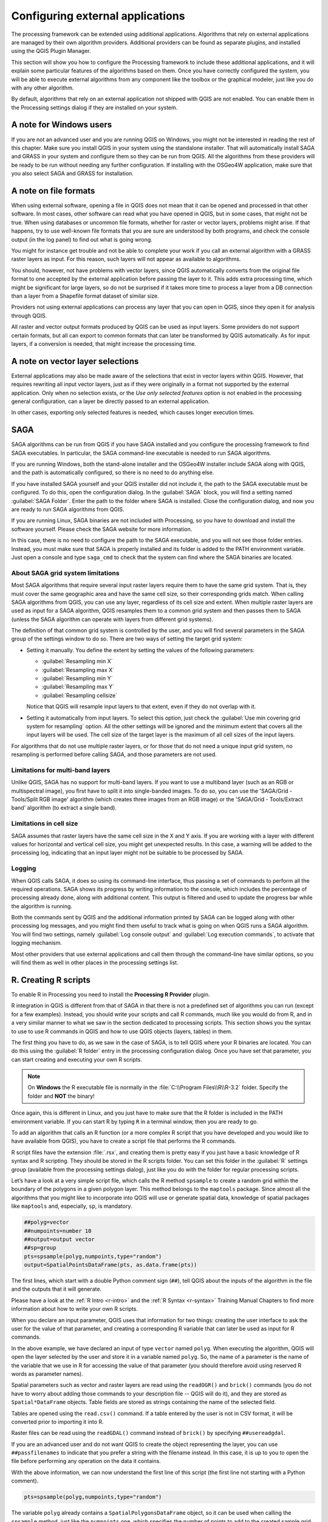 .. _`processing.results`:

Configuring external applications
=================================

.. only:: html

   .. contents::
      :local:

The processing framework can be extended using additional applications.
Algorithms that rely on external applications are managed by their own
algorithm providers.
Additional providers can be found as separate plugins, and installed
using the QGIS Plugin Manager.

This section will show you how to configure the Processing framework
to include these additional applications, and it will explain some
particular features of the algorithms based on them.
Once you have correctly configured the system, you will be able to
execute external algorithms from any component like the toolbox or the
graphical modeler, just like you do with any other algorithm.

By default, algorithms that rely on an external application not
shipped with QGIS are not enabled.
You can enable them in the Processing settings dialog if they are
installed on your system.


A note for Windows users
------------------------

If you are not an advanced user and you are running QGIS on Windows,
you might not be interested in reading the rest of this chapter.
Make sure you install QGIS in your system using the standalone
installer.
That will automatically install SAGA and GRASS in your system and
configure them so they can be run from QGIS.
All the algorithms from these providers will be ready to be run without
needing any further configuration.
If installing with the OSGeo4W application, make sure that you also
select SAGA and GRASS for installation.


A note on file formats
----------------------

When using external software, opening a file in QGIS does not mean
that it can be opened and processed in that other software.
In most cases, other software can read what you have opened in QGIS,
but in some cases, that might not be true.
When using databases or uncommon file formats, whether for raster or
vector layers, problems might arise.
If that happens, try to use well-known file formats that you are sure
are understood by both programs, and check the console output (in the
log panel) to find out what is going wrong.

You might for instance get trouble and not be able to complete your
work if you call an external algorithm with a GRASS raster layers
as input.
For this reason, such layers will not appear as available to
algorithms.

You should, however, not have problems with vector layers, since QGIS
automatically converts from the original file format to one accepted
by the external application before passing the layer to it.
This adds extra processing time, which might be significant for large
layers, so do not be surprised if it takes more time to process a
layer from a DB connection than a layer from a Shapefile format
dataset of similar size.

Providers not using external applications can process any layer that
you can open in QGIS, since they open it for analysis through QGIS.

All raster and vector output formats produced by QGIS can be used
as input layers.
Some providers do not support certain formats, but all can export to
common  formats that can later be transformed by QGIS automatically.
As for input layers, if a conversion is needed, that might increase
the processing time.


A note on vector layer selections
---------------------------------

External applications may also be made aware of the selections that
exist in vector layers within QGIS.
However, that requires rewriting all input vector layers, just as if
they were originally in a format not supported by the external
application.
Only when no selection exists, or the *Use only selected features*
option is not enabled in the processing general configuration, can a
layer be directly passed to an external application.

In other cases, exporting only selected features is needed, which
causes longer execution times.


.. _saga_configure:

SAGA
----

SAGA algorithms can be run from QGIS if you have SAGA installed
and you configure the processing framework to find SAGA
executables.
In particular, the SAGA command-line executable is needed to run
SAGA algorithms.

If you are running Windows, both the stand-alone installer and the
OSGeo4W installer include SAGA along with QGIS, and the path is
automatically configured, so there is no need to do anything else.

If you have installed SAGA yourself and your QGIS installer did not
include it, the path to the SAGA executable must be configured.
To do this, open the configuration dialog. In the :guilabel:`SAGA`
block, you will find a setting named :guilabel:`SAGA Folder`.
Enter the path to the folder where SAGA is installed. Close the
configuration dialog, and now you are ready to run SAGA algorithms
from QGIS.

If you are running Linux, SAGA binaries are not included with
Processing, so you have to download and install the software yourself.
Please check the SAGA website for more information.

In this case, there is no need to configure the path to the SAGA
executable, and you will not see those folder entries.
Instead, you must make sure that SAGA is properly installed and its
folder is added to the PATH environment variable.
Just open a console and type ``saga_cmd`` to check that the system can
find where the SAGA binaries are located.

About SAGA grid system limitations
..................................

Most SAGA algorithms that require several input raster layers require
them to have the same grid system.
That is, they must cover the same geographic area and have the same
cell size, so their corresponding grids match.
When calling SAGA algorithms from QGIS, you can use any layer,
regardless of its cell size and extent.
When multiple raster layers are used as input for a SAGA algorithm,
QGIS resamples them to a common grid system and then passes them to
SAGA (unless the SAGA algorithm can operate with layers from different
grid systems).

The definition of that common grid system is controlled by the user,
and you will find several parameters in the SAGA group of the settings
window to do so.
There are two ways of setting the target grid system:

* Setting it manually. You define the extent by setting the values of
  the following parameters:

  - :guilabel:`Resampling min X`
  - :guilabel:`Resampling max X`
  - :guilabel:`Resampling min Y`
  - :guilabel:`Resampling max Y`
  - :guilabel:`Resampling cellsize`

  Notice that QGIS will resample input layers to that extent, even if
  they do not overlap with it.
* Setting it automatically from input layers.
  To select this option, just check the :guilabel:`Use min covering grid
  system for resampling` option.
  All the other settings will be ignored and the minimum extent that
  covers all the input layers will be used.
  The cell size of the target layer is the maximum of all cell sizes of
  the input layers.

For algorithms that do not use multiple raster layers, or for those that
do not need a unique input grid system, no resampling is performed
before calling SAGA, and those parameters are not used.

Limitations for multi-band layers
.................................

Unlike QGIS, SAGA has no support for multi-band layers.
If you want to use a multiband layer (such as an RGB or multispectral
image), you first have to split it into single-banded images.
To do so, you can use the 'SAGA/Grid - Tools/Split RGB image' algorithm
(which creates three images from an RGB image) or the
'SAGA/Grid - Tools/Extract band' algorithm (to extract a single band).

Limitations in cell size
........................

SAGA assumes that raster layers have the same cell size in the X and
Y axis.
If you are working with a layer with different values for horizontal
and vertical cell size, you might get unexpected results.
In this case, a warning will be added to the processing log, indicating
that an input layer might not be suitable to be processed by SAGA.

Logging
.......

When QGIS calls SAGA, it does so using its command-line interface, thus
passing a set of commands to perform all the required operations.
SAGA shows its progress by writing information to the console, which
includes the percentage of processing already done, along with
additional content.
This output is filtered and used to update the progress bar while the
algorithm is running.

Both the commands sent by QGIS and the additional information printed
by SAGA can be logged along with other processing log messages, and
you might find them useful to track what is going on when QGIS runs a
SAGA algorithm.
You will find two settings, namely :guilabel:`Log console output` and
:guilabel:`Log execution commands`, to activate that logging
mechanism.

Most other providers that use external applications and call them
through the command-line have similar options, so you will find them
as well in other places in the processing settings list.

.. _creating_r_scripts:

R. Creating R scripts
---------------------

To enable R in Processing you need to install the
**Processing R Provider** plugin.

R integration in QGIS is different from that of SAGA in that there
is not a predefined set of algorithms you can run (except for a few
examples).
Instead, you should write your scripts and call R commands, much like
you would do from R, and in a very similar manner to what we saw in
the section dedicated to processing scripts.
This section shows you the syntax to use to use R commands in QGIS
and how to use QGIS objects (layers, tables) in them.

The first thing you have to do, as we saw in the case of SAGA, is to
tell QGIS where your R binaries are located. You can do this using
the :guilabel:`R folder` entry in the processing configuration dialog.
Once you have set that parameter, you can start creating and executing
your own R scripts.

.. note:: On **Windows** the R executable file is normally in
   the :file:`C:\\Program Files\\R\\R-3.2` folder.
   Specify the folder and **NOT** the binary!

Once again, this is different in Linux, and you just have to make sure
that the R folder is included in the PATH environment variable.
If you can start R by typing ``R`` in a terminal window, then you are
ready to go.

To add an algorithm that calls an R function (or a more complex R
script that you have developed and you would like to have available
from QGIS), you have to create a script file that performs the R
commands.

R script files have the extension :file:`.rsx`, and creating them is
pretty easy if you just have a basic knowledge of R syntax and R
scripting.
They should be stored in the R scripts folder.
You can set this folder in the :guilabel:`R` settings group (available
from the processing settings dialog), just like you do with the folder
for regular processing scripts.

Let’s have a look at a very simple script file, which calls the R
method ``spsample`` to create a random grid within the boundary of the
polygons in a given polygon layer.
This method belongs to the ``maptools`` package.
Since almost all the algorithms that you might like to incorporate
into QGIS will use or generate spatial data, knowledge of spatial
packages like ``maptools`` and, especially, ``sp``, is mandatory.

.. code-block:: python

    ##polyg=vector
    ##numpoints=number 10
    ##output=output vector
    ##sp=group
    pts=spsample(polyg,numpoints,type="random")
    output=SpatialPointsDataFrame(pts, as.data.frame(pts))

The first lines, which start with a double Python comment sign
(``##``), tell QGIS about the inputs of the algorithm in
the file and the outputs that it will generate.

Please have a look at the :ref:`R Intro <r-intro>` and the
:ref:`R Syntax <r-syntax>` Training Manual Chapters to find more
information about how to write your own R scripts.

When you declare an input parameter, QGIS uses that information for
two things: creating the user interface to ask the user for the value
of that parameter, and creating a corresponding R variable that can
later be used as input for R commands.

In the above example, we have declared an input of type ``vector``
named ``polyg``.
When executing the algorithm, QGIS will open the layer selected
by the user and store it in a variable named ``polyg``.
So, the name of a parameter is the name of the variable that we
use in R for accessing the value of that parameter (you should
therefore avoid using reserved R words as parameter names).

Spatial parameters such as vector and raster layers are read using
the ``readOGR()`` and ``brick()`` commands (you do not have to worry
about adding those commands to your description file -- QGIS will
do it), and they are stored as ``Spatial*DataFrame`` objects.
Table fields are stored as strings containing the name of the
selected field.

Tables are opened using the ``read.csv()`` command.
If a table entered by the user is not in CSV format, it will be
converted prior to importing it into R.

Raster files can be read using the ``readGDAL()`` command instead
of ``brick()`` by specifying ``##usereadgdal``.

If you are an advanced user and do not want QGIS to create the
object representing the layer, you can use ``##passfilenames`` to
indicate that you prefer a string with the filename instead.
In this case, it is up to you to open the file before performing
any operation on the data it contains.

With the above information, we can now understand the first line
of this script (the first line not starting with a Python
comment).

.. code-block:: python

    pts=spsample(polyg,numpoints,type="random")

The variable ``polyg`` already contains a
``SpatialPolygonsDataFrame`` object, so it can be used when calling
the ``spsample`` method, just like the ``numpoints`` one, which
specifies the number of points to add to the created sample grid.

Since we have declared a vector output named ``out``, we have to
create a variable named ``out`` and store a ``Spatial*DataFrame``
object in it (in this case, a ``SpatialPointsDataFrame``).
You can use any name for your intermediate variables.
Just make sure that the variable storing your final result has
the same name that you used to declare it, and that it contains a
suitable value.

In this case, the result obtained from the ``spsample`` method has
to be converted explicitly into a ``SpatialPointsDataFrame`` object,
since it is itself an object of class ``ppp``, which can not be
returned to QGIS.

If your algorithm generates raster layers, the way they are saved
will depend on whether or not you have used the
``##dontuserasterpackage`` option.
If you have used it, layers are saved using the ``writeGDAL()``
method.
If not, the ``writeRaster()`` method from the ``raster`` package
will be used.

If you have used the ``##passfilenames`` option, outputs are
generated using the ``raster`` package (with ``writeRaster()``).

If your algorithm does not generate a layer, but a text result in
the console instead, you have to indicate that you want the
console to be shown once the execution is finished.
To do so, just start the command lines that produce the results
you want to print with the ``>`` ('greater') sign.
The output of all other lines will not be shown.
For instance, here is the description file of an algorithm that
performs a normality test on a given field (column) of the
attributes of a vector layer:

.. code-block:: python

    ##layer=vector
    ##field=field layer
    ##nortest=group
    library(nortest)
    >lillie.test(layer[[field]])

The output of the last line is printed, but the output of the first
is not (and neither are the outputs from other command lines added
automatically by QGIS).

If your algorithm creates any kind of graphics (using the ``plot()``
method), add the following line:

.. code-block:: python

    ##showplots

This will cause QGIS to redirect all R graphical outputs to a
temporary file, which will be opened once R execution has finished.

Both graphics and console results will be shown in the processing
results manager.

For more information, please check the script files provided with
Processing.
Most of them are rather simple and will greatly help you understand
how to create your own scripts.

.. note::
   The ``rgdal`` and ``raster`` libraries are loaded by default, so
   you do not have to add the corresponding ``library()`` commands
   (you just have to make sure that those two packages are installed
   in your R distribution).
   However, other additional libraries that you might need have to be
   explicitly loaded by typing:
   ``library(ggplot2)`` (to load the ``ggplot2`` library).
   If the package is not already installed on your machine, Processing
   will download and install it.
   In this way the package will be also available in R Standalone.
   **Be aware** that if the package has to be downloaded, the first
   time you run the script it might take a long time.


.. _grass_configure:

GRASS
-----

Configuring GRASS is not much different from configuring SAGA. First,
the path to the GRASS folder has to be defined, but only if you are
running Windows.

By default, the Processing framework tries to configure its GRASS
connector to use the GRASS distribution that ships along with QGIS.
This should work without problems for most systems, but if you
experience problems, you might have to configure the GRASS connector
manually.
Also, if you want to use a different GRASS installation, you can
change the setting to point to the folder where the other version
is installed.
GRASS 7 is needed for algorithms to work correctly.

If you are running Linux, you just have to make sure that GRASS is
correctly installed, and that it can be run without problem from a
terminal window.

GRASS algorithms use a region for calculations.
This region can be defined manually using values similar to the ones
found in the SAGA configuration, or automatically, taking the minimum
extent that covers all the input layers used to execute the algorithm
each time.
If the latter approach is the behavior you prefer, just check the
:guilabel:`Use min covering region` option in the GRASS configuration
parameters.


.. _lastools_configure:

LAStools
--------

To use `LAStools <https://rapidlasso.com/lastools/>`_ in QGIS, you
need to download and install LAStools on your computer and install
the LAStools plugin (available from the official repository) in QGIS.

On Linux platforms, you will need `Wine <https://www.winehq.org/>`_ 
to be able to run some of the tools.

LAStools is activated and configured in the Processing options
(:menuselection:`Settings --> Options`, :guilabel:`Processing` tab,
:menuselection:`Providers--> LAStools`), where you can specify the
location of LAStools (:guilabel:`LAStools folder`) and Wine
(:guilabel:`Wine folder`).
On Ubuntu, the default Wine folder is :file:`/usr/bin`.
